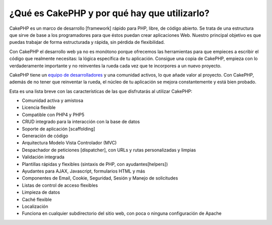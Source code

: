 ¿Qué es CakePHP y por qué hay que utilizarlo?
#############################################

CakePHP es un marco de desarrollo [framework] rápido para PHP, libre, de
código abierto. Se trata de una estructura que sirve de base a los
programadores para que éstos puedan crear aplicaciones Web. Nuestro
principal objetivo es que puedas trabajar de forma estructurada y
rápida, sin pérdida de flexibilidad.

Con CakePHP el desarrollo web ya no es monótono porque ofrecemos las
herramientas para que empieces a escribir el código que realmente
necesitas: la lógica específica de tu aplicación. Consigue una copia de
CakePHP, empieza con lo verdaderamente importante y no reinventes la
rueda cada vez que te incorpores a un nuevo proyecto.

CakePHP tiene un `equipo de
desarrolladores <https://cakephp.lighthouseapp.com/contributors>`_ y una
comunidad activos, lo que añade valor al proyecto. Con CakePHP, además
de no tener que reinventar la rueda, el núcleo de tu aplicación se
mejora constantemente y está bien probado.

Esta es una lista breve con las características de las que disfrutarás
al utilizar CakePHP:

-  Comunidad activa y amistosa
-  Licencia flexible
-  Compatible con PHP4 y PHP5
-  CRUD integrado para la interacción con la base de datos
-  Soporte de aplicación [scaffolding]
-  Generación de código
-  Arquitectura Modelo Vista Controlador (MVC)
-  Despachador de peticiones [dispatcher], con URLs y rutas
   personalizadas y limpias
-  Validación integrada
-  Plantillas rápidas y flexibles (sintaxis de PHP, con
   ayudantes[helpers])
-  Ayudantes para AJAX, Javascript, formularios HTML y más
-  Componentes de Email, Cookie, Seguridad, Sesión y Manejo de
   solicitudes
-  Listas de control de acceso flexibles
-  Limpieza de datos
-  Caché flexible
-  Localización
-  Funciona en cualquier subdirectorio del sitio web, con poca o ninguna
   configuración de Apache


